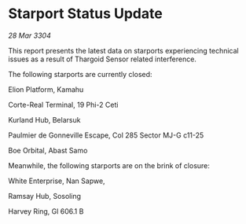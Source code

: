 * Starport Status Update

/28 Mar 3304/

This report presents the latest data on starports experiencing technical issues as a result of Thargoid Sensor related interference. 

The following starports are currently closed: 

Elion Platform, Kamahu 

Corte-Real Terminal, 19 Phi-2 Ceti 

Kurland Hub, Belarsuk 

Paulmier de Gonneville Escape, Col 285 Sector MJ-G c11-25 

Boe Orbital, Abast Samo 

Meanwhile, the following starports are on the brink of closure: 

White Enterprise, Nan Sapwe,  

Ramsay Hub, Sosoling 

Harvey Ring, Gl 606.1 B